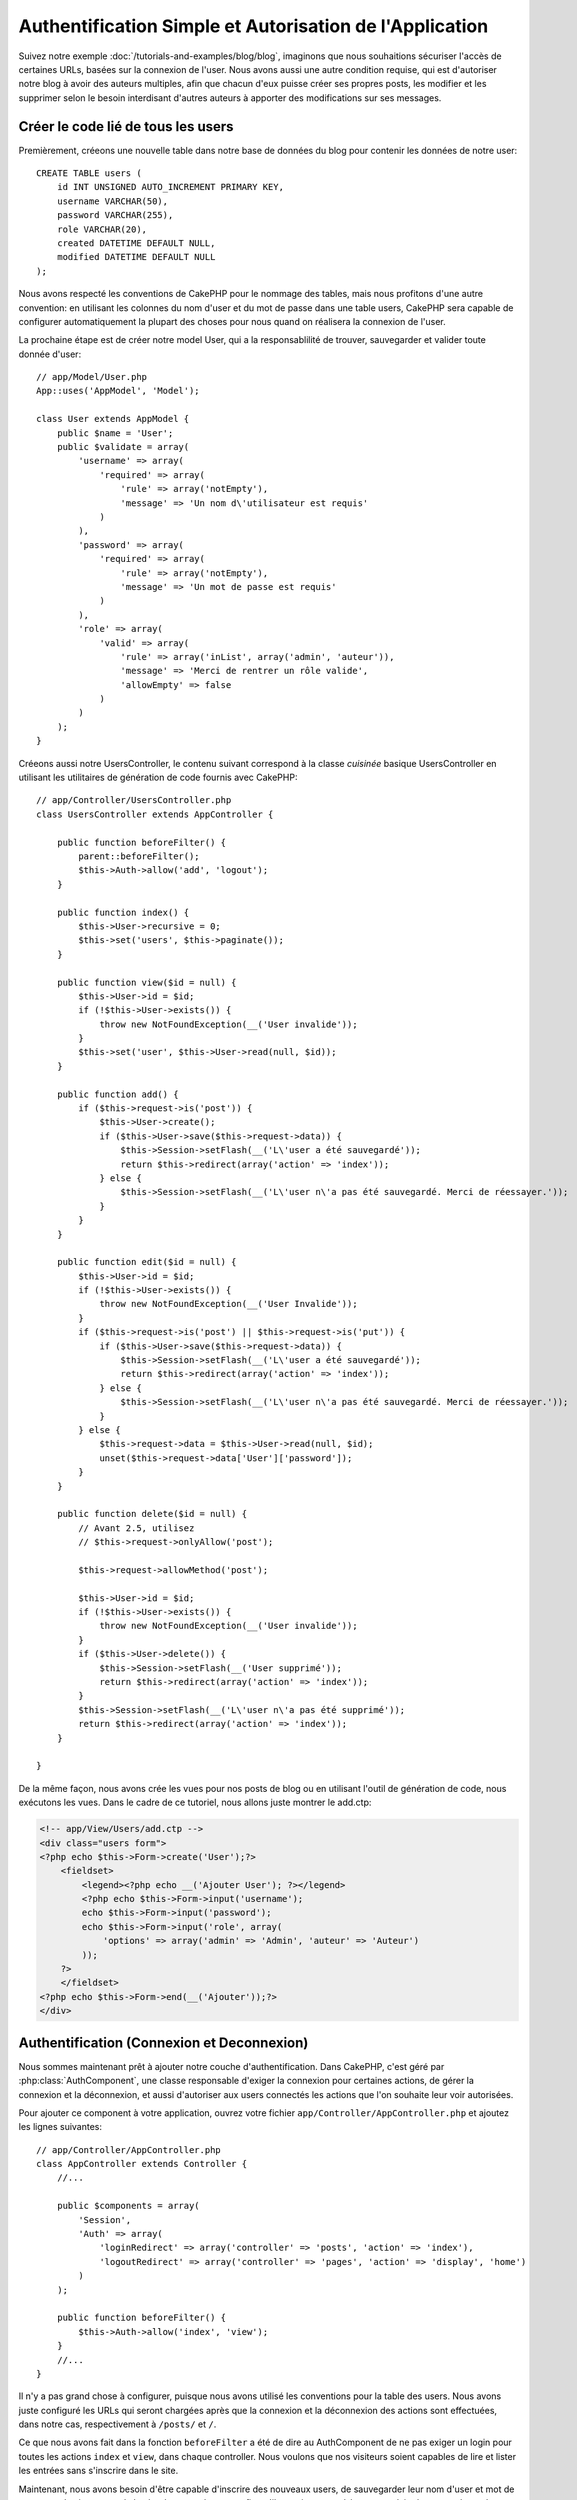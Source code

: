 Authentification Simple et Autorisation de l'Application
########################################################

Suivez notre exemple :doc:`/tutorials-and-examples/blog/blog`, imaginons que
nous souhaitions sécuriser l'accès de certaines URLs, basées sur la connexion
de l'user. Nous avons aussi une autre condition requise, qui est
d'autoriser notre blog à avoir des auteurs multiples, afin que chacun d'eux
puisse créer ses propres posts, les modifier et les supprimer selon le besoin
interdisant d'autres auteurs à apporter des modifications sur ses messages.

Créer le code lié de tous les users
===================================

Premièrement, créeons une nouvelle table dans notre base de données du blog
pour contenir les données de notre user::

    CREATE TABLE users (
        id INT UNSIGNED AUTO_INCREMENT PRIMARY KEY,
        username VARCHAR(50),
        password VARCHAR(255),
        role VARCHAR(20),
        created DATETIME DEFAULT NULL,
        modified DATETIME DEFAULT NULL
    );

Nous avons respecté les conventions de CakePHP pour le nommage des tables,
mais nous profitons d'une autre convention: en utilisant les colonnes du
nom d'user et du mot de passe dans une table users, CakePHP sera
capable de configurer automatiquement la plupart des choses pour nous quand on
réalisera la connexion de l'user.

La prochaine étape est de créer notre model User, qui a la
responsablilité de trouver, sauvegarder et valider toute donnée d'user::

    // app/Model/User.php
    App::uses('AppModel', 'Model');

    class User extends AppModel {
        public $name = 'User';
        public $validate = array(
            'username' => array(
                'required' => array(
                    'rule' => array('notEmpty'),
                    'message' => 'Un nom d\'utilisateur est requis'
                )
            ),
            'password' => array(
                'required' => array(
                    'rule' => array('notEmpty'),
                    'message' => 'Un mot de passe est requis'
                )
            ),
            'role' => array(
                'valid' => array(
                    'rule' => array('inList', array('admin', 'auteur')),
                    'message' => 'Merci de rentrer un rôle valide',
                    'allowEmpty' => false
                )
            )
        );
    }

Créeons aussi notre UsersController, le contenu suivant correspond à la
classe `cuisinée` basique UsersController en utilisant les utilitaires
de génération de code fournis avec CakePHP::

    // app/Controller/UsersController.php
    class UsersController extends AppController {

        public function beforeFilter() {
            parent::beforeFilter();
            $this->Auth->allow('add', 'logout');
        }

        public function index() {
            $this->User->recursive = 0;
            $this->set('users', $this->paginate());
        }

        public function view($id = null) {
            $this->User->id = $id;
            if (!$this->User->exists()) {
                throw new NotFoundException(__('User invalide'));
            }
            $this->set('user', $this->User->read(null, $id));
        }

        public function add() {
            if ($this->request->is('post')) {
                $this->User->create();
                if ($this->User->save($this->request->data)) {
                    $this->Session->setFlash(__('L\'user a été sauvegardé'));
                    return $this->redirect(array('action' => 'index'));
                } else {
                    $this->Session->setFlash(__('L\'user n\'a pas été sauvegardé. Merci de réessayer.'));
                }
            }
        }

        public function edit($id = null) {
            $this->User->id = $id;
            if (!$this->User->exists()) {
                throw new NotFoundException(__('User Invalide'));
            }
            if ($this->request->is('post') || $this->request->is('put')) {
                if ($this->User->save($this->request->data)) {
                    $this->Session->setFlash(__('L\'user a été sauvegardé'));
                    return $this->redirect(array('action' => 'index'));
                } else {
                    $this->Session->setFlash(__('L\'user n\'a pas été sauvegardé. Merci de réessayer.'));
                }
            } else {
                $this->request->data = $this->User->read(null, $id);
                unset($this->request->data['User']['password']);
            }
        }

        public function delete($id = null) {
            // Avant 2.5, utilisez
            // $this->request->onlyAllow('post');

            $this->request->allowMethod('post');

            $this->User->id = $id;
            if (!$this->User->exists()) {
                throw new NotFoundException(__('User invalide'));
            }
            if ($this->User->delete()) {
                $this->Session->setFlash(__('User supprimé'));
                return $this->redirect(array('action' => 'index'));
            }
            $this->Session->setFlash(__('L\'user n\'a pas été supprimé'));
            return $this->redirect(array('action' => 'index'));
        }

    }

.. versionchanged:: 2.5

    Depuis 2.5, utilisez ``CakeRequest::allowMethod()`` au lieu de
    ``CakeRequest::onlyAllow()`` (dépréciée).

De la même façon, nous avons crée les vues pour nos posts de blog ou en
utilisant l'outil de génération de code, nous exécutons les vues. Dans
le cadre de ce tutoriel, nous allons juste montrer le add.ctp:

.. code-block:: php

    <!-- app/View/Users/add.ctp -->
    <div class="users form">
    <?php echo $this->Form->create('User');?>
        <fieldset>
            <legend><?php echo __('Ajouter User'); ?></legend>
            <?php echo $this->Form->input('username');
            echo $this->Form->input('password');
            echo $this->Form->input('role', array(
                'options' => array('admin' => 'Admin', 'auteur' => 'Auteur')
            ));
        ?>
        </fieldset>
    <?php echo $this->Form->end(__('Ajouter'));?>
    </div>

Authentification (Connexion et Deconnexion)
===========================================

Nous sommes maintenant prêt à ajouter notre couche d'authentification. Dans
CakePHP, c'est géré par :php:class:`AuthComponent`, une classe responsable
d'exiger la connexion pour certaines actions, de gérer la connexion et la
déconnexion, et aussi d'autoriser aux users connectés les actions
que l'on souhaite leur voir autorisées.

Pour ajouter ce component à votre application, ouvrez votre fichier
``app/Controller/AppController.php`` et ajoutez les lignes suivantes::

    // app/Controller/AppController.php
    class AppController extends Controller {
        //...

        public $components = array(
            'Session',
            'Auth' => array(
                'loginRedirect' => array('controller' => 'posts', 'action' => 'index'),
                'logoutRedirect' => array('controller' => 'pages', 'action' => 'display', 'home')
            )
        );

        public function beforeFilter() {
            $this->Auth->allow('index', 'view');
        }
        //...
    }

Il n'y a pas grand chose à configurer, puisque nous avons utilisé les
conventions pour la table des users. Nous avons juste configuré les
URLs qui seront chargées après que la connexion et la déconnexion des actions
sont effectuées, dans notre cas, respectivement à ``/posts/`` et ``/``.

Ce que nous avons fait dans la fonction ``beforeFilter`` a été de dire au
AuthComponent de ne pas exiger un login pour toutes les actions ``index``
et ``view``, dans chaque controller. Nous voulons que nos visiteurs soient
capables de lire et lister les entrées sans s'inscrire dans le site.

Maintenant, nous avons besoin d'être capable d'inscrire des nouveaux
users, de sauvegarder leur nom d'user et mot de passe, et plus
important de hasher leur mot de passe afin qu'il ne soit pas stocké en
texte plain dans notre base de données. Disons à AuthComponent de laisser
des users non-authentifiés d'accéder à la fonction add des users
et de réaliser l'action connexion et deconnexion::

    // app/Controller/UsersController.php

    public function beforeFilter() {
        parent::beforeFilter();
        // Permet aux utilisateurs de s'enregistrer et de se déconnecter
        $this->Auth->allow('add', 'logout');
    }

    public function login() {
        if ($this->request->is('post')) {
            if ($this->Auth->login()) {
                return $this->redirect($this->Auth->redirect());
            } else {
                $this->Session->setFlash(__("Nom d'user ou mot de passe invalide, réessayer"));
            }
        }
    }

    public function logout() {
        return $this->redirect($this->Auth->logout());
    }

Le hash du mot de passe n'est pas encore fait, ouvrez votre fichier de model
``app/Model/User.php`` et ajoutez ce qui suit::

    // app/Model/User.php
    
    App::uses('AppModel', 'Model');
    App::uses('SimplePasswordHasher', 'Controller/Component/Auth');

    class User extends AppModel {

    // ...

    public function beforeSave($options = array()) {
        if (isset($this->data[$this->alias]['password'])) {
            $passwordHasher = new SimplePasswordHasher();
            $this->data[$this->alias]['password'] = $passwordHasher->hash(
                $this->data[$this->alias]['password']
            );
        }
        return true;
    }

    // ...

Ainsi, maintenant à chaque fois qu'un user est sauvegardé, le mot de
passe est hashé en utilisant la classe SimplePasswordHasher. Il nous manque
juste un fichier template de vue pour la fonction de connexion:

.. code-block:: php

    //app/View/Users/login.ctp

    <div class="users form">
    <?php echo $this->Session->flash('auth'); ?>
    <?php echo $this->Form->create('User'); ?>
        <fieldset>
            <legend>
                <?php echo __('Please enter your username and password'); ?>
            </legend>
            <?php echo $this->Form->input('username');
            echo $this->Form->input('password');
        ?>
        </fieldset>
    <?php echo $this->Form->end(__('Login')); ?>
    </div>

Vous pouvez maintenant inscrire un nouvel user en rentrant l'URL
``/users/add`` et vous connecter avec ce profil nouvellement créé en allant
sur l'URL ``/users/login``. Essayez aussi d'aller sur n'importe quel URL
qui n'a pas été explicitement autorisée telle que ``/posts/add``, vous verrez
que l'application vous redirige automatiquement vers la page de connexion.

Et c'est tout! Cela semble trop simple pour être vrai. Retournons en arrière un
peu pour expliquer ce qui s'est passé. La fonction ``beforeFilter`` dit au
component AuthComponent de ne pas exiger de connexion pour l'action ``add``
en plus des actions ``index`` et ``view`` qui étaient déjà autorisées dans
la fonction ``beforeFilter`` de l'AppController.

L'action ``login`` appelle la fonction ``$this->Auth->login()`` dans
AuthComponent, et cela fonctionne sans autre config car nous suivons les
conventions comme mentionnées plus tôt. C'est-à-dire, avoir un model
User avec les colonnes username et password, et
utiliser un formulaire posté à un controller avec les données d'user.
Cette fonction retourne si la connexion a réussi ou non, et en cas de succès,
alors nous redirigeons l'user vers l'URL configuré de redirection que
nous utilisions quand nous avons ajouté AuthComponent à notre application.

La déconnexion fonctionne juste en allant à l'URL ``/users/logout`` et
redirigera l'user vers l'Url de Déconnexion configurée décrite
précedemment. Cette URL est le résultat de la fonction
``AuthComponent::logout()`` en cas de succès.

Autorisation (Qui est autorisé à accéder à quoi)
================================================

Comme mentionné avant, nous convertissons ce blog en un outil multi-user
à autorisation, et pour ce faire, nous avons besoin de modifier un peu la table
posts pour ajouter la référence au model User::

    ALTER TABLE posts ADD COLUMN user_id INT(11);

Aussi, un petit changement dans PostsController est nécessaire pour stocker
l'user connecté courant en référence pour le post créé::

    // app/Controller/PostsController.php
    public function add() {
        if ($this->request->is('post')) {
            $this->request->data['Post']['user_id'] = $this->Auth->user('id'); //Ligne ajoutée
            if ($this->Post->save($this->request->data)) {
                $this->Session->setFlash(__('Votre post a été sauvegardé.'));
                $this->redirect(array('action' => 'index'));
            }
        }
    }

La fonction ``user()`` fournie par le component retourne toute colonne à partir
de l'user connecté courant. Nous avons utilisé cette méthode pour
ajouter les données dans les infos requêtées qui sont sauvegardées.

Sécurisons maintenant notre app pour empêcher certains auteurs de modifier ou
supprimer les posts des autres. Des règles basiques pour notre app sont que les
users admin peuvent accéder à tout URL, alors que les users
normaux (le role auteur) peuvent seulement accéder aux actions permises.
Ouvrez encore la classe AppController et ajoutez un peu plus d'options à la
config de Auth::

    // app/Controller/AppController.php

    public $components = array(
        'Session',
        'Auth' => array(
            'loginRedirect' => array('controller' => 'posts', 'action' => 'index'),
            'logoutRedirect' => array('controller' => 'pages', 'action' => 'display', 'home'),
            'authorize' => array('Controller') // Ligne ajoutée
        )
    );

    public function isAuthorized($user) {
        // Admin peut accéder à toute action
        if (isset($user['role']) && $user['role'] === 'admin') {
            return true;
        }

        // Refus par défaut
        return false;
    }

Nous venons de créer un mécanisme très simple d'autorisation. Dans ce cas, les
users avec le role ``admin`` sera capable d'accéder à tout URL dans le
site quand ils sont connectés, mais les autres (par ex le role ``auteur``) ne
peut rien faire d'autre par rapport aux users non connectés.

Ce n'est pas exactement ce que nous souhaitions, donc nous avons besoin de
déterminer et fournir plus de règles à notre méthode ``isAuthorized()``. Mais
plutôt que de le faire dans AppController, déleguons à chaque controller la
fourniture de ces règles supplémentaires. Les règles que nous allons ajouter
à PostsController permettront aux auteurs de créer des posts mais empêcheront
l'édition des posts si l'auteur ne correspond pas. Ouvrez le fichier
``PostsController.php`` et ajoutez le contenu suivant::

    // app/Controller/PostsController.php

    public function isAuthorized($user) {
        // Tous les users inscrits peuvent ajouter les posts
        if ($this->action === 'add') {
            return true;
        }

        // Le propriétaire du post peut l'éditer et le supprimer
        if (in_array($this->action, array('edit', 'delete'))) {
            $postId = (int) $this->request->params['pass'][0];
            if ($this->Post->isOwnedBy($postId, $user['id'])) {
                return true;
            }
        }

        return parent::isAuthorized($user);
    }

Nous surchargeons maintenant l'appel ``isAuthorized()`` de AppController's et
vérifions à l'intérieur si la classe parente autorise déjà l'user.
Si elle ne le fait pas, alors nous ajoutons juste l'autorisation d'accéder
à l'action add, et éventuellement accés pour modifier et de supprimer.
Une dernière chose à que nous avons oubliée d'exécuter est de dire si
l'user à l'autorisation ou non de modifier le post, nous appelons
une fonction ``isOwnedBy()`` dans le model Post. C'est généralement une
bonne pratique de déplacer autant que possible la logique dans les models.
Laissons la fonction s'exécuter::

    // app/Model/Post.php

    public function isOwnedBy($post, $user) {
        return $this->field('id', array('id' => $post, 'user_id' => $user)) !== false;
    }


Ceci conclut notre tutoriel simple sur l'authentification et les autorisations.
Pour sécuriser l'UsersController, vous pouvez suivre la même technique que nous
faisions pour PostsController, vous pouvez aussi être plus créatif et coder
quelque chose de plus général dans AppController basé sur vos propres règles.

Si vous avez besoin de plus de contrôle, nous vous suggérons de lire le guide
complet Auth dans la section
:doc:`/core-libraries/components/authentication` où vous en trouverez plus sur
la configuration du component, la création de classes d'autorisation
personnalisée, et bien plus encore.

Lectures suivantes suggérées
----------------------------

1. :doc:`/console-and-shells/code-generation-with-bake` Génération basique CRUD de code
2. :doc:`/core-libraries/components/authentication`: Inscription d'user et connexion


.. meta::
    :title lang=fr: Authentification Simple et Autorisation de l'Application
    :keywords lang=fr: incrémentation auto,autorisation application,modèle user,tableau,conventions,authentification,urls,cakephp,suppression,doc,colonnes
